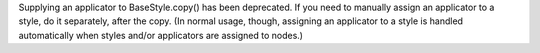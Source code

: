 Supplying an applicator to BaseStyle.copy() has been deprecated. If you need to manually assign an applicator to a style, do it separately, after the copy. (In normal usage, though, assigning an applicator to a style is handled automatically when styles and/or applicators are assigned to nodes.)
